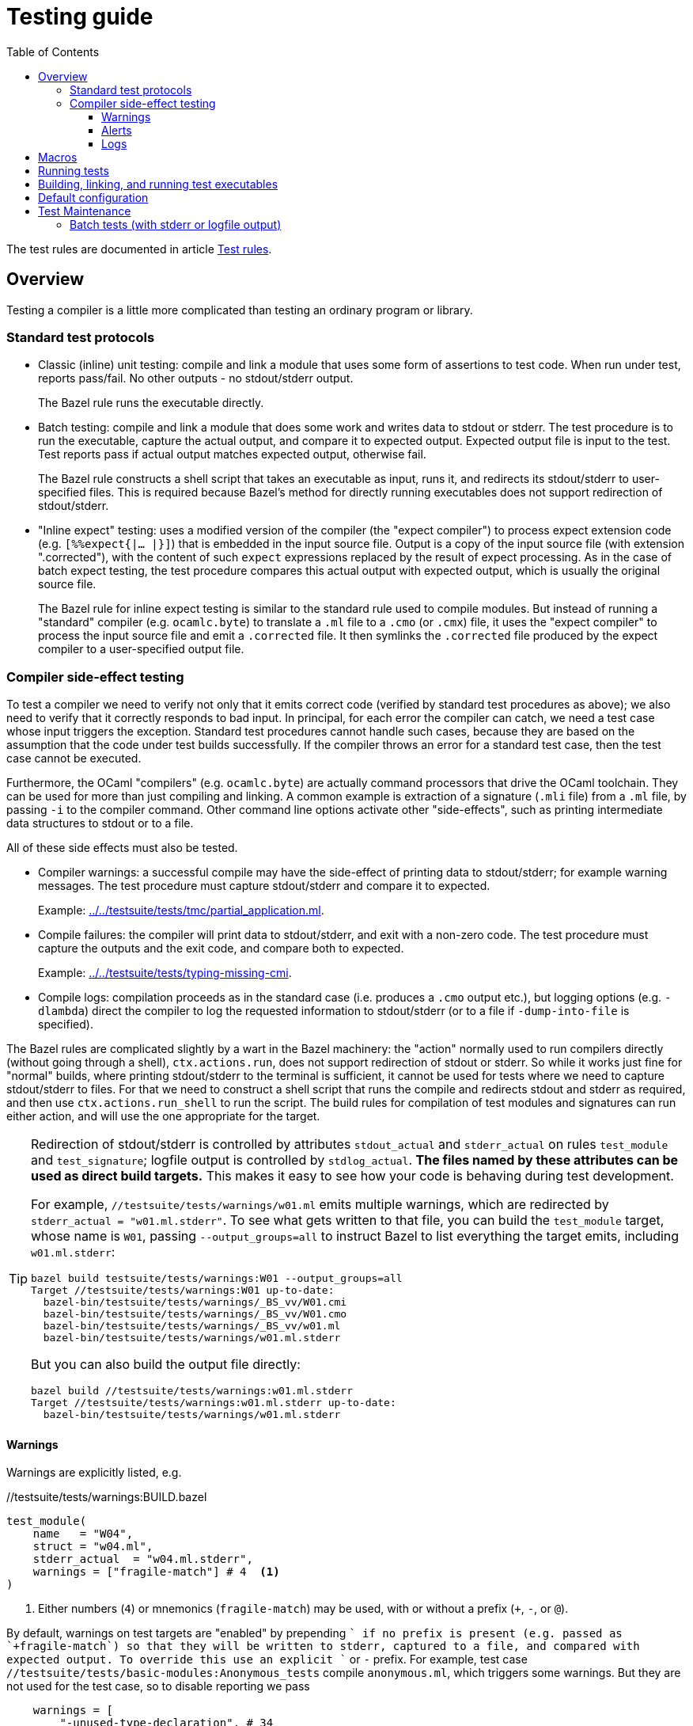 = Testing guide
:toc: auto
:toclevels: 3

The test rules are documented in article xref:test_rules.adoc[Test rules].

== Overview

Testing a compiler is a little more complicated than testing an ordinary program or library.

=== Standard test protocols

* Classic (inline) unit testing: compile and link a module that uses some form
  of assertions to test code. When run under test, reports pass/fail.
  No other outputs - no stdout/stderr output.
+
The Bazel rule runs the executable directly.

* Batch testing: compile and link a module that does some work
  and writes data to stdout or stderr. The test procedure is to run
  the executable, capture the actual output, and compare it to
  expected output. Expected output file is input to the test. Test
  reports pass if actual output matches expected output, otherwise
  fail.
+
The Bazel rule constructs a shell script that takes an executable as
input, runs it, and redirects its stdout/stderr to user-specified
files. This is required because Bazel's method for directly running
executables does not support redirection of stdout/stderr.

* "Inline expect" testing: uses a modified version of the compiler (the
  "expect compiler") to process expect extension code (e.g.
  [nowrap]`[%%expect{|... |}]`) that is embedded in the input source
  file. Output is a copy of the input source file (with extension
  ".corrected"), with the content of such `expect` expressions
  replaced by the result of expect processing. As in the case of batch
  expect testing, the test procedure compares this actual output with
  expected output, which is usually the original source file.
+
The Bazel rule for inline expect testing is similar to the standard
 rule used to compile modules. But instead of running a "standard"
 compiler (e.g. `ocamlc.byte`) to translate a `.ml` file to a `.cmo`
 (or `.cmx`) file, it uses the "expect compiler" to process the input
 source file and emit a `.corrected` file. It then symlinks the
 `.corrected` file produced by the expect compiler to a user-specified
 output file.

=== Compiler side-effect testing

To test a compiler we need to verify not only that it emits correct
code (verified by standard test procedures as above); we also need to
verify that it correctly responds to bad input. In principal, for each
error the compiler can catch, we need a test case whose input triggers
the exception. Standard test procedures cannot handle such cases,
because they are based on the assumption that the code under test
builds successfully. If the compiler throws an error for a standard
test case, then the test case cannot be executed.

Furthermore, the OCaml "compilers" (e.g. `ocamlc.byte`) are actually
command processors that drive the OCaml toolchain. They can be used
for more than just compiling and linking. A common example is
extraction of a signature (`.mli` file) from a `.ml` file, by passing
`-i` to the compiler command. Other command line options activate
other "side-effects", such as printing intermediate data structures to
stdout or to a file.

All of these side effects must also be tested.

* Compiler warnings: a successful compile may have the side-effect of printing data to stdout/stderr; for example warning messages.  The test procedure must capture stdout/stderr and compare it to expected.
+
Example: link:../../testsuite/tests/tmc/partial_application.ml[].

* Compile failures: the compiler will print data to stdout/stderr, and
  exit with a non-zero code. The test procedure must capture the
  outputs and the exit code, and compare both to expected.
+
Example: link:../../testsuite/tests/typing-missing-cmi[].

* Compile logs: compilation proceeds as in the standard case (i.e.
  produces a `.cmo` output etc.), but logging options (e.g.
  `-dlambda`) direct the compiler to log the requested information to
  stdout/stderr (or to a file if `-dump-into-file` is specified).

The Bazel rules are complicated slightly by a wart in the Bazel
machinery: the "action" normally used to run compilers directly
(without going through a shell), `ctx.actions.run`, does not support
redirection of stdout or stderr. So while it works just fine for
"normal" builds, where printing stdout/stderr to the terminal is
sufficient, it cannot be used for tests where we need to capture
stdout/stderr to files. For that we need to construct a shell script
that runs the compile and redirects stdout and stderr as required, and
then use `ctx.actions.run_shell` to run the script. The build rules
for compilation of test modules and signatures can run either action, and will use the one appropriate for the target.

[TIP]
====
Redirection of stdout/stderr is controlled by attributes
`stdout_actual` and `stderr_actual` on rules `test_module` and
`test_signature`; logfile output is controlled by `stdlog_actual`.
**The files named by these attributes can be used as direct build
targets.** This makes it easy to see how your code is behaving during
test development.

For example, `//testsuite/tests/warnings/w01.ml` emits multiple
warnings, which are redirected by `stderr_actual = "w01.ml.stderr"`.
To see what gets written to that file, you can build the `test_module`
target, whose name is `W01`, passing `--output_groups=all` to instruct
Bazel to list everything the target emits, including `w01.ml.stderr`:

    bazel build testsuite/tests/warnings:W01 --output_groups=all
    Target //testsuite/tests/warnings:W01 up-to-date:
      bazel-bin/testsuite/tests/warnings/_BS_vv/W01.cmi
      bazel-bin/testsuite/tests/warnings/_BS_vv/W01.cmo
      bazel-bin/testsuite/tests/warnings/_BS_vv/w01.ml
      bazel-bin/testsuite/tests/warnings/w01.ml.stderr

But you can also build the output file directly:

    bazel build //testsuite/tests/warnings:w01.ml.stderr
    Target //testsuite/tests/warnings:w01.ml.stderr up-to-date:
      bazel-bin/testsuite/tests/warnings/w01.ml.stderr
====

==== Warnings

Warnings are explicitly listed, e.g.

.//testsuite/tests/warnings:BUILD.bazel
----
test_module(
    name   = "W04",
    struct = "w04.ml",
    stderr_actual  = "w04.ml.stderr",
    warnings = ["fragile-match"] # 4  <1>
)
----
<1> Either numbers (`4`) or mnemonics (`fragile-match`) may be used,
with or without a prefix (`+`, `-`, or `@`).

By default, warnings on test targets are "enabled" by prepending `+`
if no prefix is present (e.g. passed as `+fragile-match`) so that they
will be written to stderr, captured to a file, and compared with
expected output. To override this use an explicit `+` or `-` prefix.
For example, test case
`//testsuite/tests/basic-modules:Anonymous_tests` compile
`anonymous.ml`, which triggers some warnings. But they are not used
for the test case, so to disable reporting we pass

----
    warnings = [
        "-unused-type-declaration", # 34
        "-unused-value-declaration" #_32
    ]
----

==== Alerts

Alerts are written to stderr. They are controllable using `-alert`,
which is similar to `-w` for warnings but not quite the same.

See link:https://v2.ocaml.org/manual/alerts.html[Alerts]

The `test_module` rule sets `-alert @all` by default: all alerts are
fatal. This is to force the user to make all expected alerts explicit
by adding them to the `alerts` list attribute. Any alert in the list
will be added with `--`, which makes it non-fatal but reported. So for
example, this: `alerts = ["deprecated"]` will translate to
[nowrap]`-alerts @all--deprecated`. If the target so configured
triggers a deprecation alert, it will be written to stderr without
affecting the return code; any other alert will trigger an error
(written to stderr) and a non-zero return code.

Examples: `//testsuite/tests/warnings:Deprecated_module_tests` etc.

==== Logs

Options like `-dlambda`, `-dparsetree` instruct the compilers to write
the requested data to `stderr`; the `-dump-into-file` flag (boolean)
instructs the compilers to write the output to a file (same name as
input file with suffix `.dump`).

Use the `dump` [TODO: better name] attribute to specify the log you
want, without a `-d` prefix; for example [nowrap]`dump = ["lambda"]`.  Use
`stdlog_actual` to specify the file where the log should be written,
e.g. [nowrap]`stdlog_actual = "anonymous.ml.lambda"`

[TIP]
====
As noted above, the "stdlog_actual" file can be used as a direct
build target on the command line; e.g.
[nowrap]`bazel build //testsuite/tests/basic-modules:anonymous.ml.lamba`
====

== Macros

See xref:queries.adoc#macro_expansion[Macro expansion].

== Running tests

TIP: By default the test runner will halt at the first error. Pass
`--keep_going` to keep going.


Test target names are constructed from filename stems normalized to
module names; they always have suffix `_test`. For example, from
`arrays.ml` we get `Arrays_test` (suite of all tests for that file),
`Arrays_vv_test`, `Arrays_vs_test`, `Arrays_ss_test`,
`Arrays_sv_test`.

* Run all tests currently implemented:

  ** `$ bazel test testsuite/tests`

WARNING: This may take a while. Each test is run once per compiler, so
this target builds all the compilers, builds all the tests, and runs all the tests.

* Run all the tests for `testsuite/tests/basic`:

  ** `$ bazel test testsuite/tests/basic`

* Run all the `ocamlc.byte` tests in `testsuite/tests/basic`:

  ** `$ bazel test testsuite/tests/basic:tests --test_tag_filters=vv`

* Run all the `ocamlc.byte` and `ocamlopt.opt` tests for `testsuite/tests/basic`:

  ** `$ bazel test testsuite/tests/basic:tests --test_tag_filters=vv,ss`

* Run the test suite for `testsuite/tests/basic/arrays.ml`:

  ** `$ bazel test testsuite/tests/basic:Arrays_test`

* Run the `ocamlc.byte` test for `testsuite/tests/basic/arrays.ml`:

  ** `$ bazel test testsuite/tests/basic:Arrays_test --test_tag_filters=vv`
  ** or: `$ bazel test testsuite/tests/basic:Arrays_vv_test`

* Run the `ocamlc.byte` and `ocamlopt.opt` tests for
  `testsuite/tests/basic/arrays.ml`:

  ** `$ bazel test testsuite/tests/basic:Arrays_test --test_tag_filters=vv,ss`

== Building, linking, and running test executables

Bazel test rules (like our `expect_test`, `ocaml_test` etc.) must emit
an executable, which the Bazel test machinery will then run. The
`rules_ocamlcc` test rules emit shell script executables that run test
OCaml executables, rather than linking and emitting OCaml executables.
Linking the test executables is the responsibility of a separate
family of rules, `test_executable . So test cases have the following
dependency structure:

----
compile test module -> link test executable -> run test executable
----

This makes it possible to develop test cases outside of the test
framework. Specically, you can run your test executable as an ordinary
executble, in order to develop its stdout, before running it under the
control of the testing apparatus.

The `arrays.ml` test emits nothing to stdout, so for the following we
will use `boxedints.ml` instead, which does.

* Compile test_module `testsuite/tests/basic:boxedints.ml`

  ** `$ bazel build testsuite/tests/basic:Boxedints`

* Link the test executables for `testsuite/tests/basic:boxedints.ml` without running them:

  ** `$ bazel build testsuite/tests/basic:Boxedints.vv.byte`
  ** `$ bazel build testsuite/tests/basic:Boxedints.vs.opt`
  ** `$ bazel build testsuite/tests/basic:Boxedints.ss.opt`
  ** `$ bazel build testsuite/tests/basic:Boxedints.sv.byte`

* Run the test executables directly (not using `bazel test`), to examine stdout:
  ** `$ bazel run testsuite/tests/basic:Boxedints.vv.byte.sh`
  ** `$ bazel run testsuite/tests/basic:Boxedints.vs.opt`
  ** `$ bazel run testsuite/tests/basic:Boxedints.ss.opt`
  ** `$ bazel run testsuite/tests/basic:Boxedints.sv.byte.sh`

NOTE: For example, `$ bazel run
testsuite/tests/basic:Boxedints.sv.byte.sh` will use the baseline
`ocamlc.opt` compiler (`sv` == **s**ys->**v**m) to compile
`testsuite/tests/basic/boxedints.ml` as a bytecode executable, and
then run it. The `ocamlc.opt` compiler will be incrementally rebuilt
if any of its sources have changed, or if its configuration settings
have changed.


== Default configuration

By default tests do _not_ automatically load and open `Stdlib`. This
is contrary to the default of the standard releases, which always load
`stdlib.cmx?a` and open `Stdlib`; see link:stdlib.adoc[Stdlib] for
justification.

In practice this means that tests are built with options `-nostdlib`
and `-nopervasives`, and each test target must explicitly enumerate
its dependencies, including any dependency on either the `Stdlib`
module or any submodules in the `Stdlib` namespace (i.e. contained in
the `stdlib.cmx?a` archive). The Bazel rules will detect a dependency
on the `Stdlib` module and automatically add `-open Stdlib` if such a
dependency is detected.

The build target for the `Stdlib` module is `//stdlib:Stdlib`. Since
that module serves two purposes - it implements a set of primitives on
the one hand, and it defines the aliasing equations for the `Stdlib`
namespace on the other - we define an alias `//stdlib:Primitives`;
this can be used to express dependencies a little more precisely. A
module that depends on `Stdlib` for primitives but does not depend on
any `Stdlb` submodules can express this by listing
`//stdlib:Primitives` rather than `//stdlib:Stdlib` as a dependency.
Note that this is intented solely a hint to the human reader.

IMPORTANT: Do not confuse `//stdlib:Stdlib` and `//stdlib`; the former
builds module `Stdlib`, the latter builds archive `stdlib.cmx?a`. It
is not necesssary to depend on the archive in order to depend on a
submodule.  See link:stdlib.adoc[Stdlib] for more information.

If a test depends on primitives from `Stdlib`, or on submodules in
stdlib, configure the target as follows:

* module depends on primitives in module `Stdlib`, but not on
  submodules in namespace `Stdlib`:
 ** `deps = ["//stdlib:Primitives"]`
* module depends on a submodule - say, `Bool`  in `Stdlib`, but not on any primitives:
 ** `deps = ["//stdlib:Stdlib.Bool"]`
* module depends on both a primitive and a submodule:
 ** `deps = ["//stdlib:Primitives", "//stdlib:Stdlib.Bool"]`
* if you do not care about fine-grained dependencies, you can just
  depend on the archive, `//stdlib`. The drawback of this is that the
  archive will be rebuilt whenever any of its submodules changes.

FIXME: well, not necessarily. We can choose between archived and
non-archived libraries. The default is non-archived, which means that
`//stdib` delivers all the modules in `Stdlib`, unarchived.


For example, running
`testsuite/tests/basic:patmatch_for_multiple_test` without
`deps=["//stdlib:Primitives"]` results in a longish error report, in
which we find:

----
> 3 | | ((1, _, _) as x) -> ignore x; true
>                           ^^^^^^
> Error: Unbound value ignore
----

This tells us that the module depends on the `ignore` primitive, which
is defined in module `Stdlib`. So this error can be corrected by
adding `//stdlib:Primitives` as a dependency.


== Test Maintenance

=== Batch tests (with stderr or logfile output)

First compile the test module.

1. The `stderr_actual` attribute must equal the `struct` name plus suffix `.stderr`.
2. Build the test_module target with `--output_groups=all`
3. Inspect the stderr_actual output
4. Add any missing deps, e.g. `stdlib_deps = ["//stdlib:Stdlib"]`
+ Example: `//testsuite/tests/warnings:Deprecated_module_use`


Then add `ocamlcc_diff_tests`; this is a macro that expands to one
`ocamlcc_diff_??_test` target for each compiler.

1.  The 'name' for `ocamlcc_diff_tests` must end in `_tests`
2. If the test should only be run for a subset of the compilers, list
them in `compilers`, e.g. `compilers = ["ocamlc.byte", "ocamlc.opt"]`
2. The `expected` attribute takes the "reference" file, e.g. `foo.compilers.reference`
3. The `actual` attribute takes a file specified as the output of a
test_module target. This is usually the `stderr_actual` file, but it can be any file.
4.  Add whatever tags you want.

You may need to run the test using `ocamltest`, keeping the log so you
can see exactly what `ocamltest` does and adjust your Bazel code accordingly.
